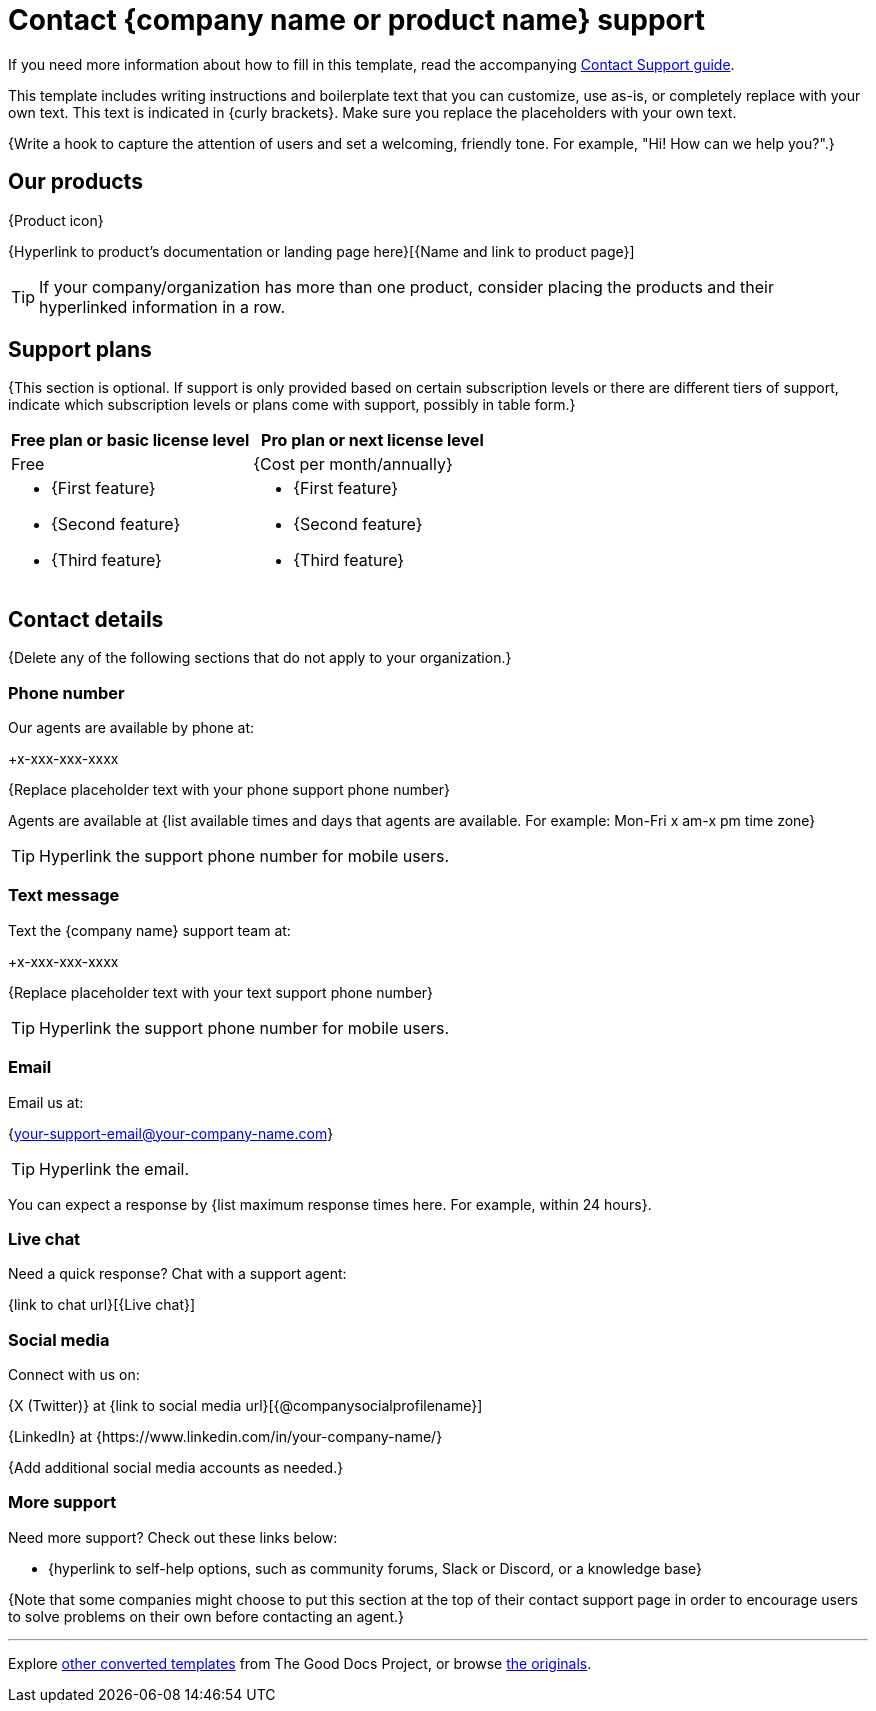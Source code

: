 = Contact {company name or product name} support

****
If you need more information about how to fill in this template, read the accompanying xref:./guide-contact-support.adoc[Contact Support guide].
****

****
This template includes writing instructions and boilerplate text that you can customize, use as-is, or completely replace with your own text. This text is indicated in {curly brackets}. Make sure you replace the placeholders with your own text.
****

{Write a hook to capture the attention of users and set a welcoming, friendly tone. For example, "Hi! How can we help you?".}

== Our products

{Product icon}

{Hyperlink to product's documentation or landing page here}[{Name and link to product page}]

[TIP]
If your company/organization has more than one product, consider placing the products and their hyperlinked information in a row.

== Support plans

{This section is optional. If support is only provided based on certain subscription levels or there are different tiers of support, indicate which subscription levels or plans come with support, possibly in table form.}

[cols="a,a"]
|===
| Free plan or basic license level | Pro plan or next license level

| Free
| {Cost per month/annually}

| * {First feature}
* {Second feature}
* {Third feature}
| * {First feature}
* {Second feature}
* {Third feature}
|===

== Contact details

{Delete any of the following sections that do not apply to your organization.}

=== Phone number

Our agents are available by phone at:

+x-xxx-xxx-xxxx

{Replace placeholder text with your phone support phone number}

Agents are available at {list available times and days that agents are available. For example: Mon-Fri x am-x pm time zone}

[TIP]
Hyperlink the support phone number for mobile users.

=== Text message

Text the {company name} support team at:

+x-xxx-xxx-xxxx

{Replace placeholder text with your text support phone number}

[TIP]
Hyperlink the support phone number for mobile users.

=== Email

Email us at:

{mailto:your-support-email@your-company-name.com[your-support-email@your-company-name.com]}

[TIP]
Hyperlink the email.

You can expect a response by {list maximum response times here. For example, within 24 hours}.

=== Live chat

Need a quick response? Chat with a support agent:

{link to chat url}[{Live chat}]

=== Social media

Connect with us on:

{X (Twitter)} at {link to social media url}[{@companysocialprofilename}]

{LinkedIn} at {https://www.linkedin.com/in/your-company-name/}

{Add additional social media accounts as needed.}

=== More support

Need more support? Check out these links below:

* {hyperlink to self-help options, such as community forums, Slack or Discord, or a knowledge base}

{Note that some companies might choose to put this section at the top of their contact support page in order to encourage users to solve problems on their own before contacting an agent.}

'''''

****
Explore https://github.com/anaxite/tgdp-asciidoc-templates[other converted templates] from The Good Docs Project, or browse https://thegooddocsproject.dev/[the originals^].
****
